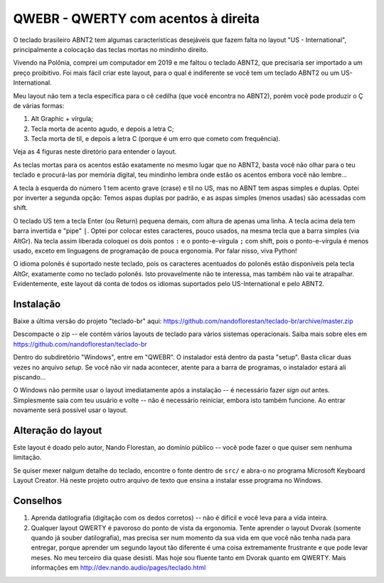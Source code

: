 ====================================
QWEBR - QWERTY com acentos à direita
====================================

O teclado brasileiro ABNT2 tem algumas características desejáveis que fazem falta no layout
"US - International", principalmente a colocação das teclas mortas no mindinho direito.

Vivendo na Polônia, comprei um computador em 2019 e me faltou o teclado ABNT2, que precisaria ser
importado a um preço proibitivo.  Foi mais fácil criar este layout, para o qual é indiferente
se você tem um teclado ABNT2 ou um US-International.

Meu layout não tem a tecla específica para o cê cedilha (que você encontra no ABNT2),
porém você pode produzir o Ç de várias formas:

1. Alt Graphic + vírgula;
2. Tecla morta de acento agudo, e depois a letra C;
3. Tecla morta de til, e depois a letra C (porque é um erro que cometo com frequência).

Veja as 4 figuras neste diretório para entender o layout.

.. image:: ./1-normal.png

As teclas mortas para os acentos estão exatamente no mesmo lugar que no ABNT2, basta você
não olhar para o teu teclado e procurá-las por memória digital, teu mindinho lembra
onde estão os acentos embora você não lembre...

A tecla à esquerda do número 1 tem acento grave (crase) e til no US, mas no ABNT tem
aspas simples e duplas.  Optei por inverter a segunda opção: Temos aspas duplas por padrão,
e as aspas simples (menos usadas) são acessadas com shift.

.. image:: ./2-shift.png

O teclado US tem a tecla Enter (ou Return) pequena demais, com altura de apenas uma linha.
A tecla acima dela tem barra invertida e "pipe" ``|``.  Optei por colocar estes caracteres,
pouco usados, na mesma tecla que a barra simples (via AltGr).  Na tecla assim liberada
coloquei os dois pontos ``:`` e o ponto-e-vírgula ``;`` com shift, pois o ponto-e-vírgula é menos
usado, exceto em linguagens de programação de pouca ergonomia.
Por falar nisso, viva Python!

.. image:: ./3-AltGr.png

O idioma polonês é suportado neste teclado, pois os caracteres acentuados do polonês estão
disponíveis pela tecla AltGr, exatamente como no teclado polonês.  Isto provavelmente
não te interessa, mas também não vai te atrapalhar.  Evidentemente, este layout dá conta
de todos os idiomas suportados pelo US-International e pelo ABNT2.

.. image:: ./4-AltGr-shift.png


Instalação
==========

Baixe a última versão do projeto "teclado-br" aqui:
https://github.com/nandoflorestan/teclado-br/archive/master.zip

Descompacte o zip -- ele contém vários layouts de teclado para vários sistemas operacionais.
Saiba mais sobre eles em https://github.com/nandoflorestan/teclado-br

Dentro do subdiretório "Windows", entre em "QWEBR".  O instalador está dentro da pasta "setup".
Basta clicar duas vezes no arquivo *setup*.  Se você não vir nada acontecer, atente para a
barra de programas, o instalador estará ali piscando...

O Windows não permite usar o layout imediatamente após a instalação -- é necessário fazer
*sign out* antes.  Simplesmente saia com teu usuário e volte -- não é necessário reiniciar,
embora isto também funcione.  Ao entrar novamente será possível usar o layout.


Alteração do layout
===================

Este layout é doado pelo autor, Nando Florestan, ao domínio público -- você pode fazer
o que quiser sem nenhuma limitação.

Se quiser mexer nalgum detalhe do teclado, encontre o fonte dentro de ``src/``
e abra-o no programa Microsoft Keyboard Layout Creator.  Há neste projeto outro arquivo de texto
que ensina a instalar esse programa no Windows.


Conselhos
=========

1. Aprenda datilografia (digitação com os dedos corretos) -- não é difícil e você leva para a vida inteira.
2. Qualquer layout QWERTY é pavoroso do ponto de vista da ergonomia.  Tente aprender o layout Dvorak (somente quando já souber datilografia), mas precisa ser num momento da sua vida em que você não tenha nada para entregar, porque aprender um segundo layout tão diferente é uma coisa extremamente frustrante e que pode levar meses.  No meu terceiro dia quase desisti.  Mas hoje sou fluente tanto em Dvorak quanto em QWERTY.  Mais informações em http://dev.nando.audio/pages/teclado.html
